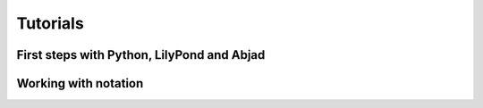 Tutorials
=========

First steps with Python, LilyPond and Abjad
-------------------------------------------

..  container:: two-column

    ..  toctree::
        :numbered:

        getting_started/index
        lilypond_hello_world/index
        python_hello_world_at_the_interpreter/index
        python_hello_world_in_a_file/index
        more_about_python/index
        abjad_hello_world_at_the_interpreter/index
        abjad_hello_world_in_a_file/index
        more_about_abjad/index

Working with notation
---------------------

..  container:: two-column

    ..  toctree::
        :numbered:

        working_with_lists_of_numbers/index
        changing_notes_to_rests/index
        creating_rest_delimited_slurs/index
        mapping_lists_to_rhythms/index
        overriding_lilypond_grobs/index
        understanding_time_signatures/index
        working_with_component_parentage/index
        working_with_logical_voices/index
